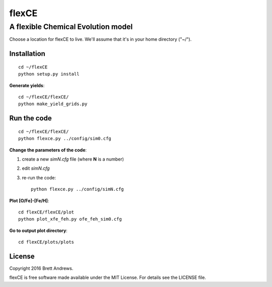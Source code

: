 ======
flexCE
======
A flexible Chemical Evolution model
-----------------------------------

Choose a location for flexCE to live. We'll assume that it's in your home
directory ("~/").



Installation
^^^^^^^^^^^^
::
    
    cd ~/flexCE
    python setup.py install


**Generate yields**::

    cd ~/flexCE/flexCE/
    python make_yield_grids.py


Run the code
^^^^^^^^^^^^
::

    cd ~/flexCE/flexCE/
    python flexce.py ../config/sim0.cfg



**Change the parameters of the code**::

1. create a new `simN.cfg` file (where **N** is a number)
2. edit `simN.cfg`
3. re-run the code::

    python flexce.py ../config/simN.cfg


**Plot [O/Fe]-[Fe/H]**::

    cd flexCE/flexCE/plot
    python plot_xfe_feh.py ofe_feh_sim0.cfg


**Go to output plot directory**::

    cd flexCE/plots/plots



License
^^^^^^^
Copyright 2016 Brett Andrews.

flexCE is free software made available under the MIT License. For details see
the LICENSE file.
